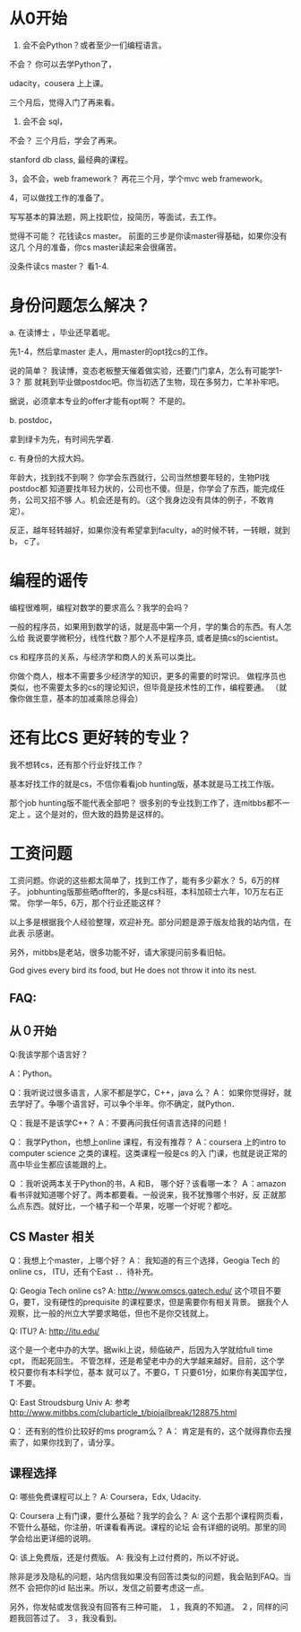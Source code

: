 * 从0开始

1.  会不会Python？或者至少一们编程语言。

不会？ 你可以去学Python了，

udacity，cousera 上上课。

三个月后，觉得入门了再来看。

2. 会不会 sql，

不会？ 三个月后，学会了再来。

stanford db class, 最经典的课程。


3，会不会，web framework？ 再花三个月，学个mvc web framework。


4，可以做找工作的准备了。


写写基本的算法题，网上找职位，投简历，等面试，去工作。

觉得不可能？ 花钱读cs master。 前面的三步是你读master得基础，如果你没有这几
个月的准备，你cs master读起来会很痛苦。

没条件读cs master？ 看1-4.

* 身份问题怎么解决？

a. 在读博士 ，毕业还早着呢。

先1-4，然后拿master 走人，用master的opt找cs的工作。


说的简单？ 我读博，变态老板整天催着做实验，还要门门拿A，怎么有可能学1-3？ 那
就耗到毕业做postdoc吧。你当初选了生物，现在多努力，亡羊补牢吧。

据说，必须拿本专业的offer才能有opt啊？ 不是的。

b. postdoc，

拿到绿卡为先，有时间先学着.

c. 有身份的大叔大妈。

年龄大，找到找不到啊？ 你学会东西就行，公司当然想要年轻的，生物PI找postdoc都
知道要找年轻力状的，公司也不傻。但是，你学会了东西，能完成任务，公司又招不够
人。机会还是有的。（这个我身边没有具体的例子，不敢肯定）。

反正，越年轻转越好，如果你没有希望拿到faculty，a的时候不转，一转眼，就到 b，
c了。


* 编程的谣传

编程很难啊，编程对数学的要求高么？我学的会吗？

一般的程序员，如果用到数学的话，就是高中第一个月，学的集合的东西。有人怎么给
我说要学微积分，线性代数？那个人不是程序员, 或者是搞cs的scientist。

cs 和程序员的关系，与经济学和商人的关系可以类比。

你做个商人，根本不需要多少经济学的知识，更多的需要的时常识。
做程序员也类似，也不需要太多的cs的理论知识，但毕竟是技术性的工作，编程要通。
（就像你做生意，基本的加减乘除总得会）

* 还有比CS 更好转的专业？

我不想转cs，还有那个行业好找工作？

基本好找工作的就是cs，不信你看看job hunting版，基本就是马工找工作版。

那个job hunting版不能代表全部吧？ 很多别的专业找到工作了，连mitbbs都不一定上
。这个是对的，但大致的趋势是这样的。


* 工资问题

工资问题。你说的这些都太简单了，找到工作了，能有多少薪水？ 5，6万的样子。
jobhunting版那些晒offter的，多是cs科班，本科加硕士六年，10万左右正常。
你学一年5，6万，那个行业还能这样？


以上多是根据我个人经验整理，欢迎补充。部分问题是源于版友给我的站内信，在此表
示感谢。

另外，mitbbs是老站，很多功能不好，请大家提问前多看旧帖。

God gives every bird its food, but He does not throw it into its nest.


** FAQ:


** 从０开始


Q:我该学那个语言好？

A：Python。

Q：我听说过很多语言，人家不都是学C，C++，java 么？
A： 如果你觉得好，就去学好了。争哪个语言好，可以争个半年。你不确定，就Python．

Ｑ：我是不是该学C++？
A：不要再问我任何语言选择的问题！


Q： 我学Python，也想上online 课程，有没有推荐？
A：coursera 上的intro to computer science 之类的课程。这类课程一般是cs 的入
门课，也就是说正常的高中毕业生都应该能跟的上。


Q ：我听说两本关于Python的书，A 和B， 哪个好？该看哪一本？
Ａ：amazon 看书评就知道哪个好了。两本都要看。一般说来，我不犹豫哪个书好，反
正就那么点东西。就好比，一个橘子和一个苹果，吃哪一个好呢？都吃。


** CS Master 相关


Q：我想上个master，上哪个好？
A： 我知道的有三个选择，Geogia Tech 的online cs， ITU，还有个East ．．待补充。

Q:  Geogia Tech online cs?
A: http://www.omscs.gatech.edu/
这个项目不要G，要T，没有硬性的prequisite 的课程要求，但是需要你有相关背景。
据我个人观察，比一般的州立大学要求略低，但也不是你交钱就上。

Q: ITU?
A: http://itu.edu/

这个是一个老中办的大学。据wiki上说，频临破产，后因为入学就给full time cpt，
而起死回生。
不管怎样，还是希望老中办的大学越来越好。目前，这个学校只要你有本科学位，基本
就可以了。不要G，T 只要61分，如果你有美国学位，T 不要。


Q: East Stroudsburg Univ
A: 参考 http://www.mitbbs.com/clubarticle_t/biojailbreak/128875.html

Q： 还有别的性价比较好的ms program么？
A： 肯定是有的，这个就得靠你去搜索了，如果你找到了，请分享。


** 课程选择

Q: 哪些免费课程可以上？
A: Coursera，Edx, Udacity.

Q: Coursera 上有门课，要什么基础？我学的会么？
A: 这个去那个课程网页看，不管什么基础，你注册，听课看看再说。课程的论坛
会有详细的说明。那里的同学会给出更详细的说明。

Q: 该上免费版，还是付费版。
A: 我没有上过付费的，所以不好说。






除非是涉及隐私的问题，站内信我如果没有回答过类似的问题，我会贴到FAQ。当然不
会把你的id 贴出来。所以，发信之前要考虑这一点。

另外，你发帖或发信我没有回答有三种可能，
１，我真的不知道。
２，同样的问题我回答过了。
３，我没看到。
